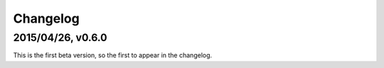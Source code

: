 =========
Changelog
=========

2015/04/26, v0.6.0
==================

This is the first beta version, so the first to appear in the changelog.
